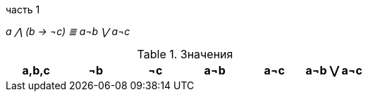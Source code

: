 :and: ⋀
:or: ⋁
:impl: →
:not: ¬
:eq: ≣

часть 1

__
a {and} (b {impl} {not}c)  {eq} a{not}b {or} a{not}c
__

.Значения
[%header,cols=6*]
|===
|a,b,c |{not}b |{not}c |a{not}b |a{not}c |a{not}b {or} a{not}c

|===